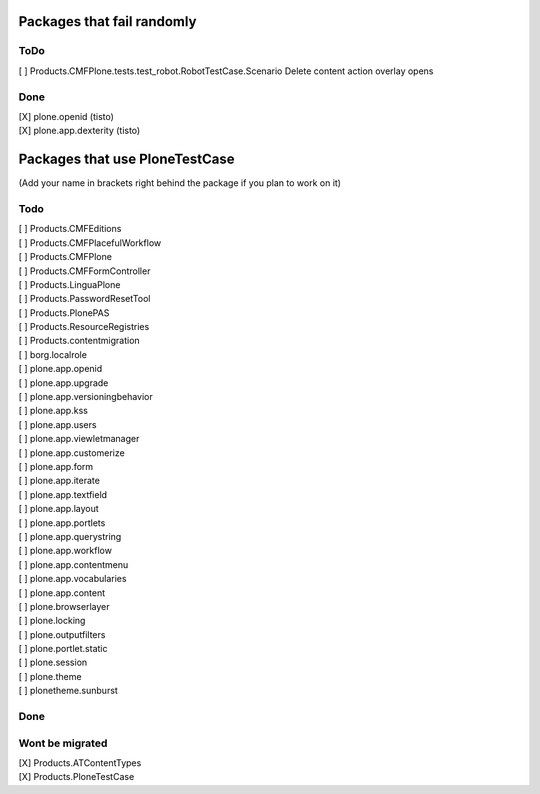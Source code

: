 Packages that fail randomly
===========================

ToDo
----

| [ ] Products.CMFPlone.tests.test_robot.RobotTestCase.Scenario Delete content action overlay opens

Done
----

| [X] plone.openid (tisto)
| [X] plone.app.dexterity (tisto)


Packages that use PloneTestCase
===============================

(Add your name in brackets right behind the package if you plan to work on it)

Todo
----

| [ ] Products.CMFEditions
| [ ] Products.CMFPlacefulWorkflow
| [ ] Products.CMFPlone
| [ ] Products.CMFFormController
| [ ] Products.LinguaPlone
| [ ] Products.PasswordResetTool
| [ ] Products.PlonePAS
| [ ] Products.ResourceRegistries
| [ ] Products.contentmigration

| [ ] borg.localrole

| [ ] plone.app.openid
| [ ] plone.app.upgrade
| [ ] plone.app.versioningbehavior
| [ ] plone.app.kss
| [ ] plone.app.users
| [ ] plone.app.viewletmanager
| [ ] plone.app.customerize
| [ ] plone.app.form
| [ ] plone.app.iterate
| [ ] plone.app.textfield
| [ ] plone.app.layout
| [ ] plone.app.portlets
| [ ] plone.app.querystring
| [ ] plone.app.workflow
| [ ] plone.app.contentmenu
| [ ] plone.app.vocabularies
| [ ] plone.app.content

| [ ] plone.browserlayer
| [ ] plone.locking
| [ ] plone.outputfilters
| [ ] plone.portlet.static
| [ ] plone.session
| [ ] plone.theme
| [ ] plonetheme.sunburst

Done
----


Wont be migrated
----------------

| [X] Products.ATContentTypes
| [X] Products.PloneTestCase
